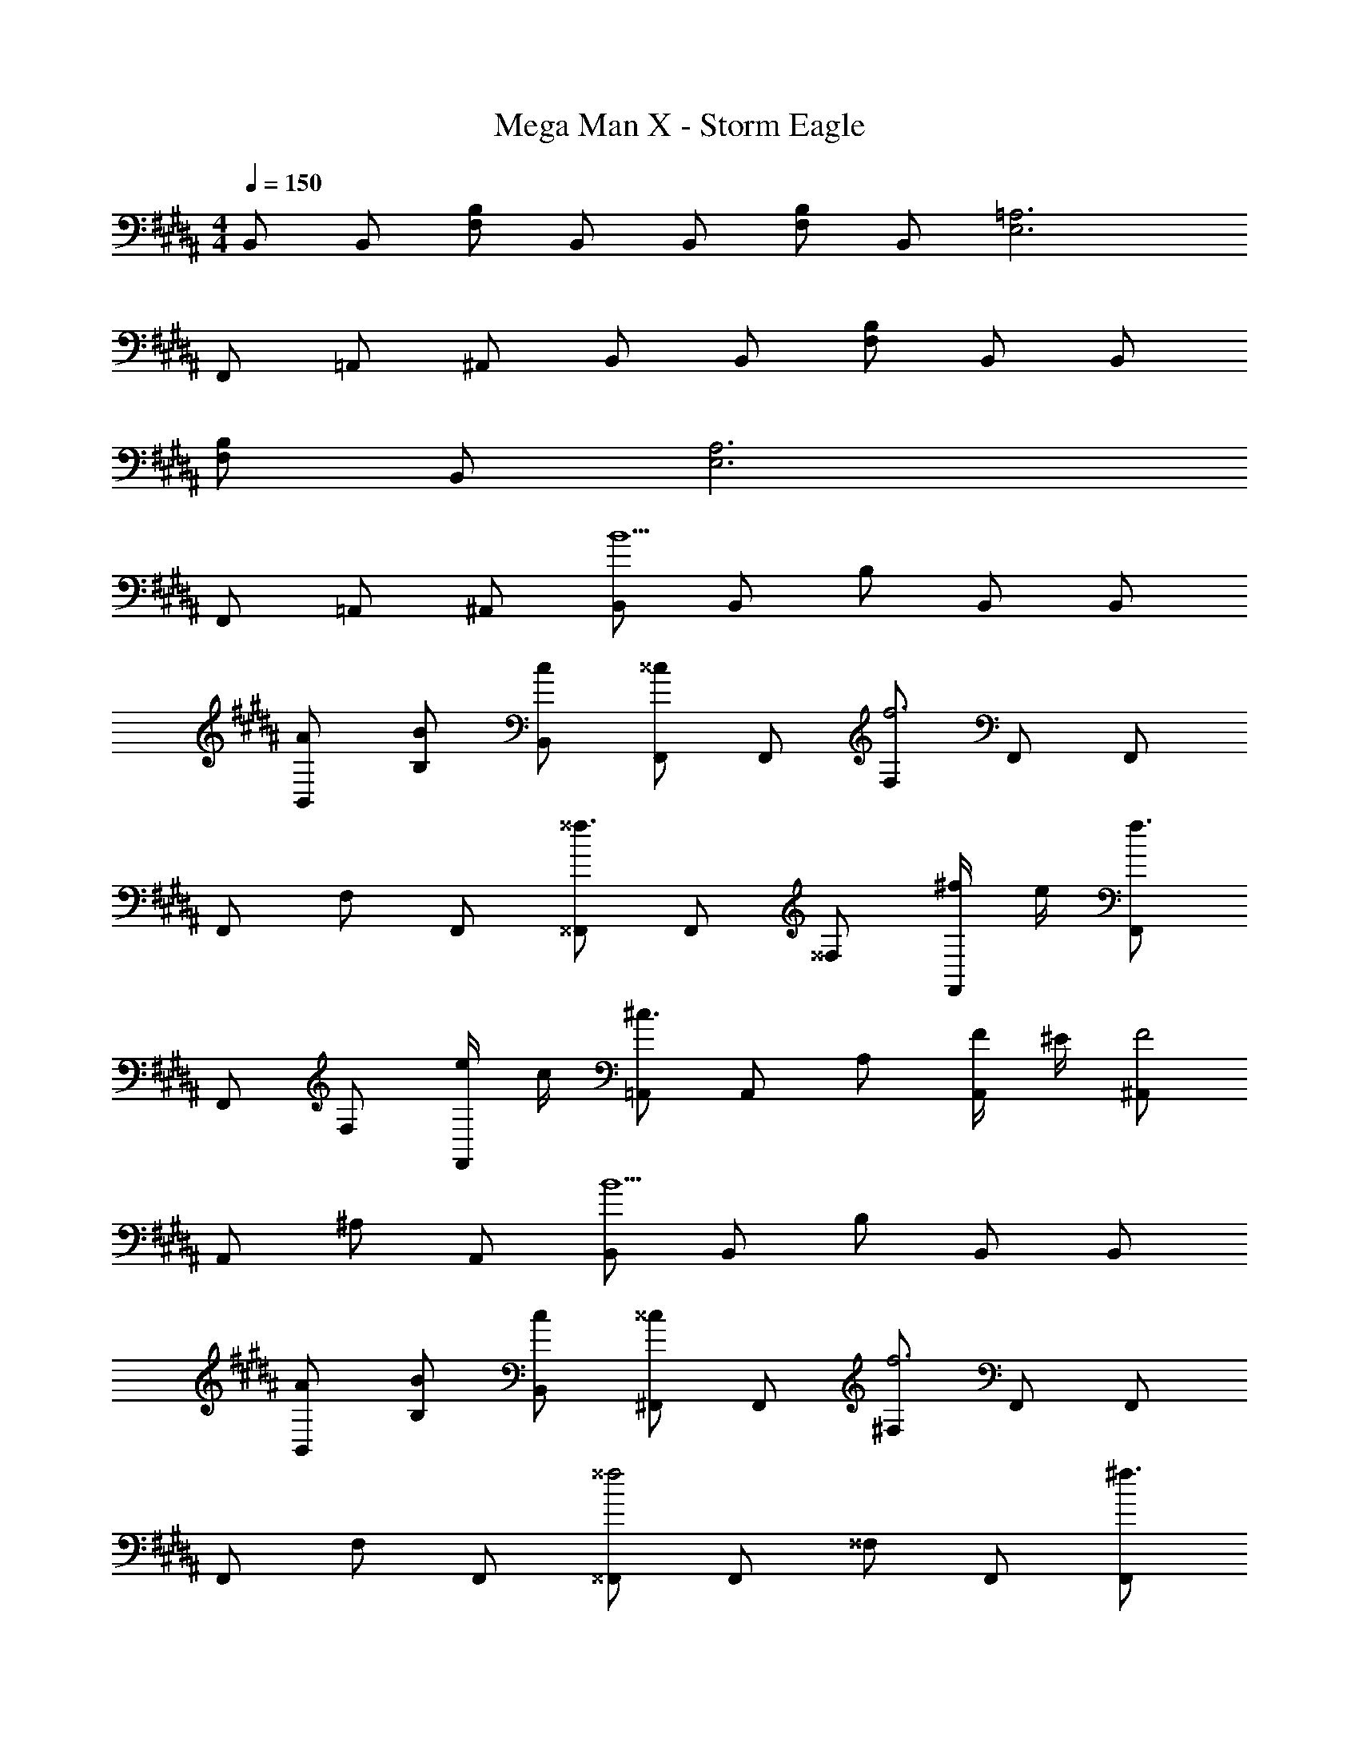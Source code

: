 X: 1
T: Mega Man X - Storm Eagle
Z: ABC Generated by Starbound Composer
L: 1/8
M: 4/4
Q: 1/4=150
K: B
B,, B,, [B,F,] B,, B,, [B,F,] B,, [=A,6E,6] 
F,, =A,, ^A,, B,, B,, [B,F,] B,, B,, 
[B,F,] B,, [A,6E,6] 
F,, =A,, ^A,, [B,,B5] B,, B, B,, B,, 
[AB,,] [BB,] [cB,,] [F,,^^c2] F,, [F,f6] F,, F,, 
F,, F, F,, [^^F,,^^f3] F,, ^^F, [^f/2F,,] e/2 [F,,f3] 
F,, F, [e/2F,,] c/2 [=A,,^c3] A,, A, [F/2A,,] ^E/2 [^A,,F4] 
A,, ^A, A,, [B,,B5] B,, B, B,, B,, 
[AB,,] [BB,] [cB,,] [^F,,^^c2] F,, [^F,f6] F,, F,, 
F,, F, F,, [^^F,,^^f4] F,, ^^F, F,, [F,,^f3] 
F,, F, [e/2F,,] c/2 [=A,,^c4] A,, =A, A,, [^A,,f4] 
A,, ^A, A,, [^^C,F,,] [C,F,,] [C,F,,^^f2] [C,F,,] [=aC,F,,] 
[C,F,,b3] [C,F,,] [C,F,,] [^C,A,,^a2] [C,A,,] [C,A,,g2] [C,A,,] [^fC,A,,] 
[C,A,,a3] [C,A,,] [C,A,,] [^F,B,,b3] [F,B,,] [F,B,,] [F,B,,] [E,C,c'3] 
[E,C,] [E,C,] [E,C,] [^^C,B,,^^c'2] [C,B,,] [^c'C,B,,] [C,B,,b5] [F,C,] 
[F,C,] [F,C,] [F,C,] [C,F,,] [C,F,,] [C,F,,^^f2] [C,F,,] [=aC,F,,] 
[C,F,,b3] [C,F,,] [C,F,,] [^C,A,,^a2] [C,A,,] [C,A,,g2] [C,A,,] [^fC,A,,] 
[C,A,,a2] [C,A,,] [b/2C,A,,] a/2 [B,,b3] B,, [B,F,] [f/2B,,] e/2 [B,,f3] 
[B,F,] B,, [^^c/2=A,6E,6] ^c/2 ^^c3 B/2 =A/2 [B3z] 
^F,, =A,, [F/2^A,,] =E/2 [B,,F3] B,, [B,F,] [^^C/2B,,] ^C/2 [B,,^^C3] 
[B,F,] B,, [B,/2A,6E,6] A,/2 [B,6z5] 
F,, =A,, ^A,, B,, B,, [B,F,] B,, B,, 
[B,F,] B,, [A,6E,6] 
F,, =A,, ^A,, B,, B,, [B,F,] B,, B,, 
[B,F,] B,, [A,6E,6] 
F,, =A,, ^A,, [B,,B5] B,, B, B,, B,, 
[^AB,,] [BB,] [^cB,,] [F,,^^c2] F,, [F,f6] F,, F,, 
F,, F, F,, [^^F,,^^f3] F,, ^^F, [^f/2F,,] e/2 [F,,f3] 
F,, F, [e/2F,,] c/2 [=A,,^c3] A,, A, [F/2A,,] ^E/2 [^A,,F4] 
A,, ^A, A,, [B,,B5] B,, B, B,, B,, 
[AB,,] [BB,] [cB,,] [^F,,^^c2] F,, [^F,f6] F,, F,, 
F,, F, F,, [^^F,,^^f4] F,, ^^F, F,, [F,,^f3] 
F,, F, [e/2F,,] c/2 [=A,,^c4] A,, =A, A,, [^A,,f4] 
A,, ^A, A,, [^^C,F,,] [C,F,,] [C,F,,^^f2] [C,F,,] [=aC,F,,] 
[C,F,,b3] [C,F,,] [C,F,,] [^C,A,,^a2] [C,A,,] [C,A,,g2] [C,A,,] [^fC,A,,] 
[C,A,,a3] [C,A,,] [C,A,,] [^F,B,,b3] [F,B,,] [F,B,,] [F,B,,] [E,C,c'3] 
[E,C,] [E,C,] [E,C,] [^^C,B,,^^c'2] [C,B,,] [^c'C,B,,] [C,B,,b5] [F,C,] 
[F,C,] [F,C,] [F,C,] [C,F,,] [C,F,,] [C,F,,^^f2] [C,F,,] [=aC,F,,] 
[C,F,,b3] [C,F,,] [C,F,,] [^C,A,,^a2] [C,A,,] [C,A,,g2] [C,A,,] [^fC,A,,] 
[C,A,,a2] [C,A,,] [b/2C,A,,] a/2 [B,,b3] B,, [B,F,] [f/2B,,] e/2 [B,,f3] 
[B,F,] B,, [^^c/2=A,6E,6] ^c/2 ^^c3 B/2 =A/2 [B3z] 
^F,, =A,, [F/2^A,,] =E/2 [B,,F3] B,, [B,F,] [C/2B,,] ^C/2 [B,,^^C3] 
[B,F,] B,, [B,/2A,6E,6] A,/2 [B,6z5] 
F,, =A,, ^A,, B,, B,, [B,F,] B,, B,, 
[B,F,] B,, [A,6E,6] 
F,, =A,, ^A,, B,, B,, [B,F,] B,, B,, 
[B,F,] B,, [A,6E,6] 
F,, =A,, ^A,, 

